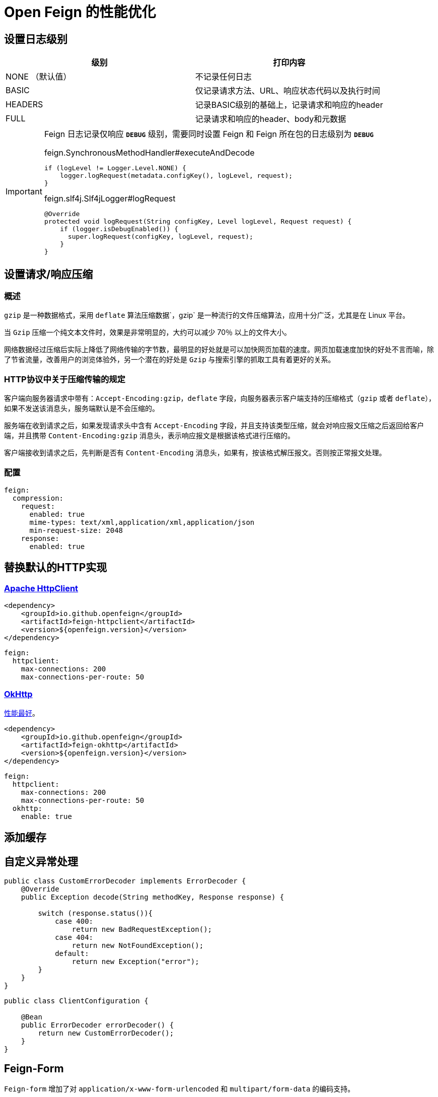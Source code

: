 = Open Feign 的性能优化

== 设置日志级别

|===
| 级别 | 打印内容

| NONE （默认值）
| 不记录任何日志
| BASIC
| 仅记录请求方法、URL、响应状态代码以及执行时间
| HEADERS
| 记录BASIC级别的基础上，记录请求和响应的header
| FULL
| 记录请求和响应的header、body和元数据
|===

[IMPORTANT]
====
Feign 日志记录仅响应 `*DEBUG*` 级别，需要同时设置 Feign 和 Feign 所在包的日志级别为 `*DEBUG*`

.feign.SynchronousMethodHandler#executeAndDecode
[source,java,indent=0]
----
if (logLevel != Logger.Level.NONE) {
    logger.logRequest(metadata.configKey(), logLevel, request);
}
----

.feign.slf4j.Slf4jLogger#logRequest
[source,java,indent=0]
----
@Override
protected void logRequest(String configKey, Level logLevel, Request request) {
    if (logger.isDebugEnabled()) {
      super.logRequest(configKey, logLevel, request);
    }
}
----
====

== 设置请求/响应压缩

=== 概述

`gzip` 是一种数据格式，采用 `deflate` 算法压缩数据`，gzip` 是一种流行的文件压缩算法，应用十分广泛，尤其是在 Linux 平台。

当 `Gzip` 压缩一个纯文本文件时，效果是非常明显的，大约可以减少 70％ 以上的文件大小。

网络数据经过压缩后实际上降低了网络传输的字节数，最明显的好处就是可以加快网页加载的速度。网页加载速度加快的好处不言而喻，除了节省流量，改善用户的浏览体验外，另一个潜在的好处是 `Gzip` 与搜索引擎的抓取工具有着更好的关系。

=== HTTP协议中关于压缩传输的规定

客户端向服务器请求中带有：`Accept-Encoding:gzip，deflate` 字段，向服务器表示客户端支持的压缩格式（`gzip` 或者 `deflate`），如果不发送该消息头，服务端默认是不会压缩的。

服务端在收到请求之后，如果发现请求头中含有 `Accept-Encoding` 字段，并且支持该类型压缩，就会对响应报文压缩之后返回给客户端，并且携带 `Content-Encoding:gzip` 消息头，表示响应报文是根据该格式进行压缩的。

客户端接收到请求之后，先判断是否有 `Content-Encoding` 消息头，如果有，按该格式解压报文。否则按正常报文处理。

=== 配置

[source,yaml,indent=0]
----
feign:
  compression:
    request:
      enabled: true
      mime-types: text/xml,application/xml,application/json
      min-request-size: 2048
    response:
      enabled: true
----

== 替换默认的HTTP实现

=== https://hc.apache.org/httpcomponents-client-5.2.x/index.html[Apache HttpClient^]

[source,xml,indent=0]
----
<dependency>
    <groupId>io.github.openfeign</groupId>
    <artifactId>feign-httpclient</artifactId>
    <version>${openfeign.version}</version>
</dependency>
----

[source,yml,indent=0]
----
feign:
  httpclient:
    max-connections: 200
    max-connections-per-route: 50
----

=== https://square.github.io/okhttp/[OkHttp^]

https://segmentfault.com/a/1190000038840773[性能最好^]。

[source,xml,indent=0]
----
<dependency>
    <groupId>io.github.openfeign</groupId>
    <artifactId>feign-okhttp</artifactId>
    <version>${openfeign.version}</version>
</dependency>
----

[source,yml,indent=0]
----
feign:
  httpclient:
    max-connections: 200
    max-connections-per-route: 50
  okhttp:
    enable: true
----

== 添加缓存

== 自定义异常处理

[source,java,indent=0]
----
public class CustomErrorDecoder implements ErrorDecoder {
    @Override
    public Exception decode(String methodKey, Response response) {

        switch (response.status()){
            case 400:
                return new BadRequestException();
            case 404:
                return new NotFoundException();
            default:
                return new Exception("error");
        }
    }
}
----

[source,java,indent=0]
----
public class ClientConfiguration {

    @Bean
    public ErrorDecoder errorDecoder() {
        return new CustomErrorDecoder();
    }
}
----

== Feign-Form

`Feign-form` 增加了对 `application/x-www-form-urlencoded` 和 `multipart/form-data` 的编码支持。

[source,xml,indent=0]
----
<dependency>
    <groupId>io.github.openfeign.form</groupId>
    <artifactId>feign-form-spring</artifactId>
    <version>3.8.0</version>
</dependency>
----

=== 上传文件 (`multipart/form-data`)

[source,java,indent=0]
----
@FeignClient(configuration = AliyunOssClient.MultipartSupportConfig.class) {

    @Bean
    class MultipartSupportConfig {
        @Bean
        public Encoder feignFormEncoder() {
            return new SpringFormEncoder();
        }
    }
}
----

=== Form表单提交 (`application/x-www-form-urlencoded`)

[source,java,indent=0]
----
@FeignClient(configuration = AliyunOssClient.MultipartSupportConfig.class) {

    @Bean
    class MultipartSupportConfig {
        @Autowired
        private ObjectFactory<HttpMessageConverters> messageConverters;

        @Bean
        public Encoder feignFormEncoder() {
            return new SpringFormEncoder(new SpringEncoder(messageConverters));
        }
    }
}
----
